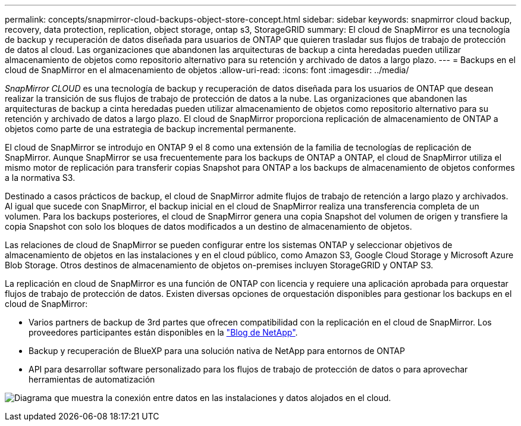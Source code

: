 ---
permalink: concepts/snapmirror-cloud-backups-object-store-concept.html 
sidebar: sidebar 
keywords: snapmirror cloud backup, recovery, data protection, replication, object storage, ontap s3, StorageGRID 
summary: El cloud de SnapMirror es una tecnología de backup y recuperación de datos diseñada para usuarios de ONTAP que quieren trasladar sus flujos de trabajo de protección de datos al cloud. Las organizaciones que abandonen las arquitecturas de backup a cinta heredadas pueden utilizar almacenamiento de objetos como repositorio alternativo para su retención y archivado de datos a largo plazo. 
---
= Backups en el cloud de SnapMirror en el almacenamiento de objetos
:allow-uri-read: 
:icons: font
:imagesdir: ../media/


[role="lead"]
_SnapMirror CLOUD_ es una tecnología de backup y recuperación de datos diseñada para los usuarios de ONTAP que desean realizar la transición de sus flujos de trabajo de protección de datos a la nube. Las organizaciones que abandonen las arquitecturas de backup a cinta heredadas pueden utilizar almacenamiento de objetos como repositorio alternativo para su retención y archivado de datos a largo plazo. El cloud de SnapMirror proporciona replicación de almacenamiento de ONTAP a objetos como parte de una estrategia de backup incremental permanente.

El cloud de SnapMirror se introdujo en ONTAP 9 el 8 como una extensión de la familia de tecnologías de replicación de SnapMirror. Aunque SnapMirror se usa frecuentemente para los backups de ONTAP a ONTAP, el cloud de SnapMirror utiliza el mismo motor de replicación para transferir copias Snapshot para ONTAP a los backups de almacenamiento de objetos conformes a la normativa S3.

Destinado a casos prácticos de backup, el cloud de SnapMirror admite flujos de trabajo de retención a largo plazo y archivados. Al igual que sucede con SnapMirror, el backup inicial en el cloud de SnapMirror realiza una transferencia completa de un volumen. Para los backups posteriores, el cloud de SnapMirror genera una copia Snapshot del volumen de origen y transfiere la copia Snapshot con solo los bloques de datos modificados a un destino de almacenamiento de objetos.

Las relaciones de cloud de SnapMirror se pueden configurar entre los sistemas ONTAP y seleccionar objetivos de almacenamiento de objetos en las instalaciones y en el cloud público, como Amazon S3, Google Cloud Storage y Microsoft Azure Blob Storage. Otros destinos de almacenamiento de objetos on-premises incluyen StorageGRID y ONTAP S3.

La replicación en cloud de SnapMirror es una función de ONTAP con licencia y requiere una aplicación aprobada para orquestar flujos de trabajo de protección de datos. Existen diversas opciones de orquestación disponibles para gestionar los backups en el cloud de SnapMirror:

* Varios partners de backup de 3rd partes que ofrecen compatibilidad con la replicación en el cloud de SnapMirror. Los proveedores participantes están disponibles en la link:https://www.netapp.com/blog/new-backup-architecture-snapdiff-v3/["Blog de NetApp"^].
* Backup y recuperación de BlueXP para una solución nativa de NetApp para entornos de ONTAP
* API para desarrollar software personalizado para los flujos de trabajo de protección de datos o para aprovechar herramientas de automatización


image:snapmirror-cloud.gif["Diagrama que muestra la conexión entre datos en las instalaciones y datos alojados en el cloud."]
